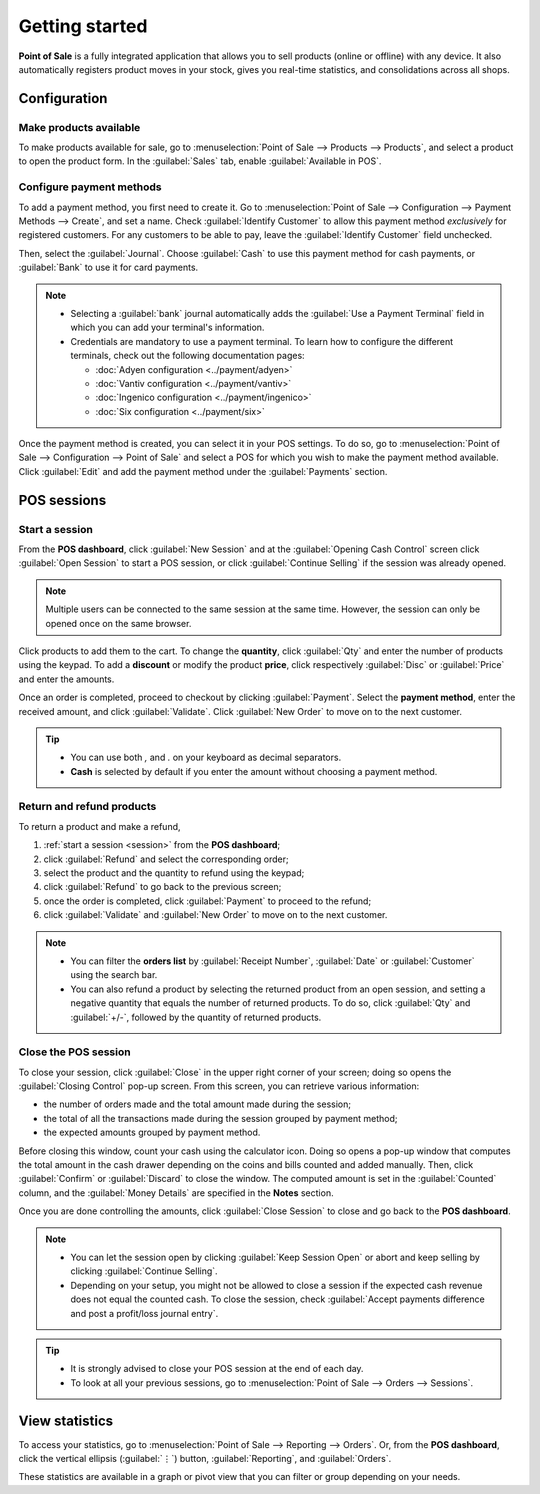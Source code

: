 ===============
Getting started
===============

**Point of Sale** is a fully integrated application that allows you to sell products (online or
offline) with any device. It also automatically registers product moves in your stock, gives you
real-time statistics, and consolidations across all shops.

Configuration
=============

Make products available
-----------------------

To make products available for sale, go to :menuselection:`Point of Sale --> Products --> Products`,
and select a product to open the product form. In the :guilabel:`Sales` tab, enable
:guilabel:`Available in POS`.

.. image:: getting_started/pos-available.png
   :align: center
   :alt: Making a product available in your POS.

Configure payment methods
-------------------------

To add a payment method, you first need to create it. Go to :menuselection:`Point of Sale -->
Configuration --> Payment Methods --> Create`, and set a name. Check :guilabel:`Identify Customer`
to allow this payment method *exclusively* for registered customers. For any customers to be able to
pay, leave the :guilabel:`Identify Customer` field unchecked.

Then, select the :guilabel:`Journal`. Choose :guilabel:`Cash` to use this payment method for cash
payments, or :guilabel:`Bank` to use it for card payments.

.. comment:
   when created, add a link to the customeraccount page under advanced_pricing_features

.. image:: getting_started/payment-method.png
   :align: center
   :alt: Creating a new payment method for a POS.

.. note::
   - Selecting a :guilabel:`bank` journal automatically adds the :guilabel:`Use a Payment Terminal`
     field in which you can add your terminal's information.
   - Credentials are mandatory to use a payment terminal. To learn how to configure the different
     terminals, check out the following documentation pages:

     - :doc:`Adyen configuration <../payment/adyen>`
     - :doc:`Vantiv configuration <../payment/vantiv>`
     - :doc:`Ingenico configuration <../payment/ingenico>`
     - :doc:`Six configuration <../payment/six>`

Once the payment method is created, you can select it in your POS settings. To do so, go to
:menuselection:`Point of Sale --> Configuration --> Point of Sale` and select a POS for which you
wish to make the payment method available. Click :guilabel:`Edit` and add the payment method under
the :guilabel:`Payments` section.

POS sessions
============

.. _session:

Start a session
---------------

From the **POS dashboard**, click :guilabel:`New Session` and at the :guilabel:`Opening Cash
Control` screen click :guilabel:`Open Session` to start a POS session, or click :guilabel:`Continue
Selling` if the session was already opened.

.. note::
   Multiple users can be connected to the same session at the same time. However, the session can
   only be opened once on the same browser.

Click products to add them to the cart. To change the **quantity**, click :guilabel:`Qty` and enter
the number of products using the keypad. To add a **discount** or modify the product **price**,
click respectively :guilabel:`Disc` or :guilabel:`Price` and enter the amounts.

Once an order is completed, proceed to checkout by clicking :guilabel:`Payment`. Select the
**payment method**, enter the received amount, and click :guilabel:`Validate`. Click
:guilabel:`New Order` to move on to the next customer.

.. image:: getting_started/pos-interface.png
   :align: center
   :alt: POS session interface.

.. tip::
   - You can use both `,` and `.` on your keyboard as decimal separators.
   - **Cash** is selected by default if you enter the amount without choosing a payment method.


Return and refund products
--------------------------

To return a product and make a refund,

#. :ref:`start a session <session>` from the **POS dashboard**;
#. click :guilabel:`Refund` and select the corresponding order;
#. select the product and the quantity to refund using the keypad;
#. click :guilabel:`Refund` to go back to the previous screen;
#. once the order is completed, click :guilabel:`Payment` to proceed to the refund;
#. click :guilabel:`Validate` and :guilabel:`New Order` to move on to the next customer.

.. note::
   - You can filter the **orders list** by :guilabel:`Receipt Number`, :guilabel:`Date` or
     :guilabel:`Customer` using the search bar.
   - You can also refund a product by selecting the returned product from an open session, and
     setting a negative quantity that equals the number of returned products. To do so, click
     :guilabel:`Qty` and :guilabel:`+/-`, followed by the quantity of returned products.

Close the POS session
---------------------

To close your session, click :guilabel:`Close` in the upper right corner of your screen; doing so
opens the :guilabel:`Closing Control` pop-up screen. From this screen, you can retrieve various
information:

- the number of orders made and the total amount made during the session;
- the total of all the transactions made during the session grouped by payment method;
- the expected amounts grouped by payment method.

Before closing this window, count your cash using the calculator icon. Doing so opens a pop-up
window that computes the total amount in the cash drawer depending on the coins and bills counted
and added manually. Then, click :guilabel:`Confirm` or :guilabel:`Discard` to close the window. The
computed amount is set in the :guilabel:`Counted` column, and the :guilabel:`Money Details` are
specified in the **Notes** section.

.. image:: getting_started/closing-control.png
   :align: center
   :alt: How to close a POS session.

Once you are done controlling the amounts, click :guilabel:`Close Session` to close and go back to
the **POS dashboard**.

.. note::
   - You can let the session open by clicking :guilabel:`Keep Session Open` or abort and keep
     selling by clicking :guilabel:`Continue Selling`.
   - Depending on your setup, you might not be allowed to close a session if the expected cash
     revenue does not equal the counted cash. To close the session, check :guilabel:`Accept payments
     difference and post a profit/loss journal entry`.

.. tip::
   - It is strongly advised to close your POS session at the end of each day.
   - To look at all your previous sessions, go to :menuselection:`Point of Sale --> Orders -->
     Sessions`.

View statistics
===============

To access your statistics, go to :menuselection:`Point of Sale --> Reporting --> Orders`. Or, from
the **POS dashboard**, click the vertical ellipsis (:guilabel:`⋮`) button, :guilabel:`Reporting`,
and :guilabel:`Orders`.

These statistics are available in a graph or pivot view that you can filter or group depending on
your needs.
